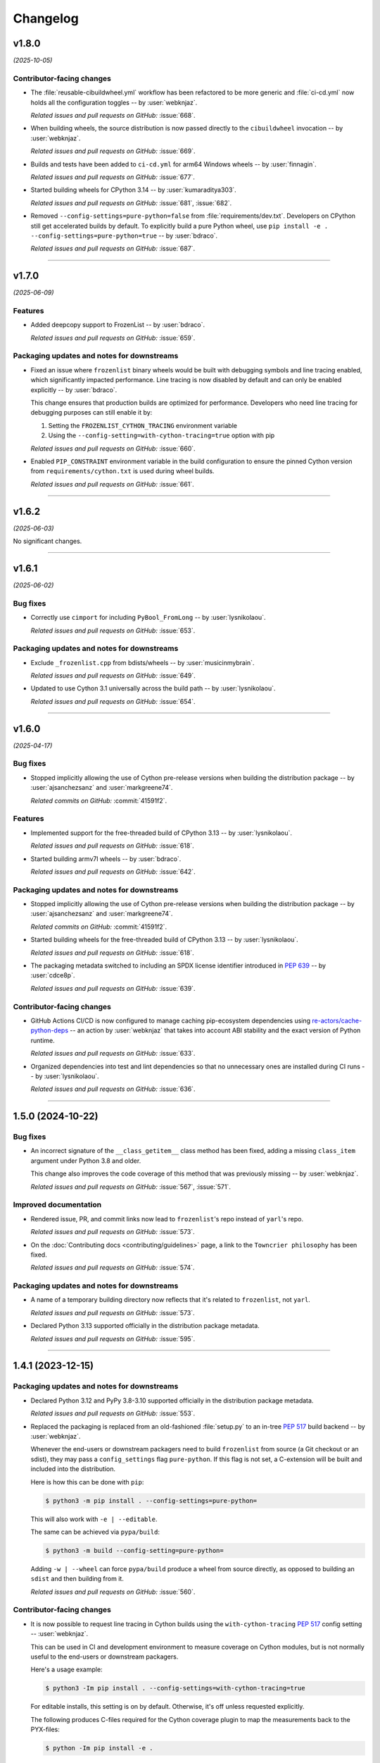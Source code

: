 =========
Changelog
=========

..
    You should *NOT* be adding new change log entries to this file, this
    file is managed by towncrier. You *may* edit previous change logs to
    fix problems like typo corrections or such.
    To add a new change log entry, please see
    https://pip.pypa.io/en/latest/development/contributing/#news-entries
    we named the news folder "changes".

    WARNING: Don't drop the next directive!

.. towncrier release notes start

v1.8.0
======

*(2025-10-05)*


Contributor-facing changes
--------------------------

- The :file:`reusable-cibuildwheel.yml` workflow has been refactored to
  be more generic and :file:`ci-cd.yml` now holds all the configuration
  toggles -- by :user:`webknjaz`.

  *Related issues and pull requests on GitHub:*
  :issue:`668`.

- When building wheels, the source distribution is now passed directly
  to the ``cibuildwheel`` invocation -- by :user:`webknjaz`.

  *Related issues and pull requests on GitHub:*
  :issue:`669`.

- Builds and tests have been added to
  ``ci-cd.yml`` for arm64 Windows wheels -- by :user:`finnagin`.

  *Related issues and pull requests on GitHub:*
  :issue:`677`.

- Started building wheels for CPython 3.14 -- by :user:`kumaraditya303`.

  *Related issues and pull requests on GitHub:*
  :issue:`681`, :issue:`682`.

- Removed ``--config-settings=pure-python=false`` from :file:`requirements/dev.txt`.
  Developers on CPython still get accelerated builds by default. To explicitly build
  a pure Python wheel, use ``pip install -e . --config-settings=pure-python=true``
  -- by :user:`bdraco`.

  *Related issues and pull requests on GitHub:*
  :issue:`687`.


----


v1.7.0
======

*(2025-06-09)*


Features
--------

- Added deepcopy support to FrozenList -- by :user:`bdraco`.

  *Related issues and pull requests on GitHub:*
  :issue:`659`.


Packaging updates and notes for downstreams
-------------------------------------------

- Fixed an issue where ``frozenlist`` binary wheels would be built with debugging symbols and line tracing enabled, which significantly impacted performance. Line tracing is now disabled by default and can only be enabled explicitly -- by :user:`bdraco`.

  This change ensures that production builds are optimized for performance. Developers who need line tracing for debugging purposes can still enable it by:

  1. Setting the ``FROZENLIST_CYTHON_TRACING`` environment variable
  2. Using the ``--config-setting=with-cython-tracing=true`` option with pip

  *Related issues and pull requests on GitHub:*
  :issue:`660`.

- Enabled ``PIP_CONSTRAINT`` environment variable in the build configuration to ensure the pinned Cython version from ``requirements/cython.txt`` is used during wheel builds.

  *Related issues and pull requests on GitHub:*
  :issue:`661`.


----


v1.6.2
======

*(2025-06-03)*


No significant changes.


----


v1.6.1
======

*(2025-06-02)*


Bug fixes
---------

- Correctly use ``cimport`` for including ``PyBool_FromLong`` -- by :user:`lysnikolaou`.

  *Related issues and pull requests on GitHub:*
  :issue:`653`.


Packaging updates and notes for downstreams
-------------------------------------------

- Exclude ``_frozenlist.cpp`` from bdists/wheels -- by :user:`musicinmybrain`.

  *Related issues and pull requests on GitHub:*
  :issue:`649`.

- Updated to use Cython 3.1 universally across the build path -- by :user:`lysnikolaou`.

  *Related issues and pull requests on GitHub:*
  :issue:`654`.


----


v1.6.0
======

*(2025-04-17)*


Bug fixes
---------

- Stopped implicitly allowing the use of Cython pre-release versions when
  building the distribution package -- by :user:`ajsanchezsanz` and
  :user:`markgreene74`.

  *Related commits on GitHub:*
  :commit:`41591f2`.


Features
--------

- Implemented support for the free-threaded build of CPython 3.13 -- by :user:`lysnikolaou`.

  *Related issues and pull requests on GitHub:*
  :issue:`618`.

- Started building armv7l wheels -- by :user:`bdraco`.

  *Related issues and pull requests on GitHub:*
  :issue:`642`.


Packaging updates and notes for downstreams
-------------------------------------------

- Stopped implicitly allowing the use of Cython pre-release versions when
  building the distribution package -- by :user:`ajsanchezsanz` and
  :user:`markgreene74`.

  *Related commits on GitHub:*
  :commit:`41591f2`.

- Started building wheels for the free-threaded build of CPython 3.13 -- by :user:`lysnikolaou`.

  *Related issues and pull requests on GitHub:*
  :issue:`618`.

- The packaging metadata switched to including an SPDX license identifier introduced in :pep:`639` -- by :user:`cdce8p`.

  *Related issues and pull requests on GitHub:*
  :issue:`639`.


Contributor-facing changes
--------------------------

- GitHub Actions CI/CD is now configured to manage caching pip-ecosystem
  dependencies using `re-actors/cache-python-deps`_ -- an action by
  :user:`webknjaz` that takes into account ABI stability and the exact
  version of Python runtime.

  .. _`re-actors/cache-python-deps`:
     https://github.com/marketplace/actions/cache-python-deps

  *Related issues and pull requests on GitHub:*
  :issue:`633`.

- Organized dependencies into test and lint dependencies so that no
  unnecessary ones are installed during CI runs -- by :user:`lysnikolaou`.

  *Related issues and pull requests on GitHub:*
  :issue:`636`.


----


1.5.0 (2024-10-22)
==================

Bug fixes
---------

- An incorrect signature of the ``__class_getitem__`` class method
  has been fixed, adding a missing ``class_item`` argument under
  Python 3.8 and older.

  This change also improves the code coverage of this method that
  was previously missing -- by :user:`webknjaz`.


  *Related issues and pull requests on GitHub:*
  :issue:`567`, :issue:`571`.


Improved documentation
----------------------

- Rendered issue, PR, and commit links now lead to
  ``frozenlist``'s repo instead of ``yarl``'s repo.


  *Related issues and pull requests on GitHub:*
  :issue:`573`.

- On the :doc:`Contributing docs <contributing/guidelines>` page,
  a link to the ``Towncrier philosophy`` has been fixed.


  *Related issues and pull requests on GitHub:*
  :issue:`574`.


Packaging updates and notes for downstreams
-------------------------------------------

- A name of a temporary building directory now reflects
  that it's related to ``frozenlist``, not ``yarl``.


  *Related issues and pull requests on GitHub:*
  :issue:`573`.

- Declared Python 3.13 supported officially in the distribution package metadata.


  *Related issues and pull requests on GitHub:*
  :issue:`595`.


----


1.4.1 (2023-12-15)
==================

Packaging updates and notes for downstreams
-------------------------------------------

- Declared Python 3.12 and PyPy 3.8-3.10 supported officially
  in the distribution package metadata.


  *Related issues and pull requests on GitHub:*
  :issue:`553`.

- Replaced the packaging is replaced from an old-fashioned :file:`setup.py` to an
  in-tree :pep:`517` build backend -- by :user:`webknjaz`.

  Whenever the end-users or downstream packagers need to build ``frozenlist``
  from source (a Git checkout or an sdist), they may pass a ``config_settings``
  flag ``pure-python``. If this flag is not set, a C-extension will be built
  and included into the distribution.

  Here is how this can be done with ``pip``:

  .. code-block:: console

      $ python3 -m pip install . --config-settings=pure-python=

  This will also work with ``-e | --editable``.

  The same can be achieved via ``pypa/build``:

  .. code-block:: console

      $ python3 -m build --config-setting=pure-python=

  Adding ``-w | --wheel`` can force ``pypa/build`` produce a wheel from source
  directly, as opposed to building an ``sdist`` and then building from it.


  *Related issues and pull requests on GitHub:*
  :issue:`560`.


Contributor-facing changes
--------------------------

- It is now possible to request line tracing in Cython builds using the
  ``with-cython-tracing`` :pep:`517` config setting
  -- :user:`webknjaz`.

  This can be used in CI and development environment to measure coverage
  on Cython modules, but is not normally useful to the end-users or
  downstream packagers.

  Here's a usage example:

  .. code-block:: console

      $ python3 -Im pip install . --config-settings=with-cython-tracing=true

  For editable installs, this setting is on by default. Otherwise, it's
  off unless requested explicitly.

  The following produces C-files required for the Cython coverage
  plugin to map the measurements back to the PYX-files:

  .. code-block:: console

      $ python -Im pip install -e .

  Alternatively, the ``FROZENLIST_CYTHON_TRACING=1`` environment variable
  can be set to do the same as the :pep:`517` config setting.


  *Related issues and pull requests on GitHub:*
  :issue:`560`.

- Coverage collection has been implemented for the Cython modules
  -- by :user:`webknjaz`.

  It will also be reported to Codecov from any non-release CI jobs.


  *Related issues and pull requests on GitHub:*
  :issue:`561`.

- A step-by-step :doc:`Release Guide <contributing/release_guide>` guide has
  been added, describing how to release *frozenlist* -- by :user:`webknjaz`.

  This is primarily targeting the maintainers.


  *Related issues and pull requests on GitHub:*
  :issue:`563`.

- Detailed :doc:`Contributing Guidelines <contributing/guidelines>` on
  authoring the changelog fragments have been published in the
  documentation -- by :user:`webknjaz`.


  *Related issues and pull requests on GitHub:*
  :issue:`564`.


----


1.4.0 (2023-07-12)
==================

The published source distribution package became buildable
under Python 3.12.


----


Bugfixes
--------

- Removed an unused :py:data:`typing.Tuple` import
  `#411 <https://github.com/aio-libs/frozenlist/issues/411>`_


Deprecations and Removals
-------------------------

- Dropped Python 3.7 support.
  `#413 <https://github.com/aio-libs/frozenlist/issues/413>`_


Misc
----

- `#410 <https://github.com/aio-libs/frozenlist/issues/410>`_, `#433 <https://github.com/aio-libs/frozenlist/issues/433>`_


----


1.3.3 (2022-11-08)
==================

- Fixed CI runs when creating a new release, where new towncrier versions
  fail when the current version section is already present.


----


1.3.2 (2022-11-08)
==================

Misc
----

- Updated the CI runs to better check for test results and to avoid deprecated syntax. `#327 <https://github.com/aio-libs/frozenlist/issues/327>`_


----


1.3.1 (2022-08-02)
==================

The published source distribution package became buildable
under Python 3.11.


----


1.3.0 (2022-01-18)
==================

Bugfixes
--------

- Do not install C sources with binary distributions.
  `#250 <https://github.com/aio-libs/frozenlist/issues/250>`_


Deprecations and Removals
-------------------------

- Dropped Python 3.6 support
  `#274 <https://github.com/aio-libs/frozenlist/issues/274>`_


----


1.2.0 (2021-10-16)
==================

Features
--------

- ``FrozenList`` now supports being used as a generic type as per PEP 585, e.g. ``frozen_int_list: FrozenList[int]`` (requires Python 3.9 or newer).
  `#172 <https://github.com/aio-libs/frozenlist/issues/172>`_
- Added support for Python 3.10.
  `#227 <https://github.com/aio-libs/frozenlist/issues/227>`_
- Started shipping platform-specific wheels with the ``musl`` tag targeting typical Alpine Linux runtimes.
  `#227 <https://github.com/aio-libs/frozenlist/issues/227>`_
- Started shipping platform-specific arm64 wheels for Apple Silicon.
  `#227 <https://github.com/aio-libs/frozenlist/issues/227>`_


----


1.1.1 (2020-11-14)
==================

Bugfixes
--------

- Provide x86 Windows wheels.
  `#169 <https://github.com/aio-libs/frozenlist/issues/169>`_


----


1.1.0 (2020-10-13)
==================

Features
--------

- Add support for hashing of a frozen list.
  `#136 <https://github.com/aio-libs/frozenlist/issues/136>`_

- Support Python 3.8 and 3.9.

- Provide wheels for ``aarch64``, ``i686``, ``ppc64le``, ``s390x`` architectures on
  Linux as well as ``x86_64``.


----


1.0.0 (2019-11-09)
==================

Deprecations and Removals
-------------------------

- Dropped support for Python 3.5; only 3.6, 3.7 and 3.8 are supported going forward.
  `#24 <https://github.com/aio-libs/frozenlist/issues/24>`_
